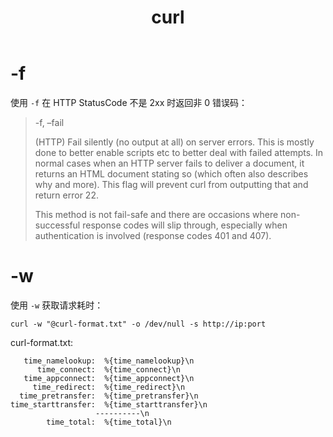 :PROPERTIES:
:ID:       2075BBB1-3983-457A-AD73-2CFFF5D1EA8A
:END:
#+TITLE: curl

* -f
  使用 =-f= 在 HTTP StatusCode 不是 2xx 时返回非 0 错误码：
  #+begin_quote
  -f, --fail

  (HTTP) Fail silently (no output at all) on server errors. This is mostly done to better enable scripts etc to better deal with failed attempts. In normal cases when an HTTP server fails to deliver a document, it returns an HTML document stating so (which often also describes why and more). This flag will prevent curl from outputting that and return error 22.

  This method is not fail-safe and there are occasions where non-successful response codes will slip through, especially when authentication is involved (response codes 401 and 407).
  #+end_quote

* -w
  使用 =-w= 获取请求耗时：
  #+begin_example
    curl -w "@curl-format.txt" -o /dev/null -s http://ip:port
  #+end_example

  curl-format.txt:
  #+begin_example
       time_namelookup:  %{time_namelookup}\n
          time_connect:  %{time_connect}\n
       time_appconnect:  %{time_appconnect}\n
         time_redirect:  %{time_redirect}\n
      time_pretransfer:  %{time_pretransfer}\n
    time_starttransfer:  %{time_starttransfer}\n
                       ----------\n
            time_total:  %{time_total}\n
  #+end_example
